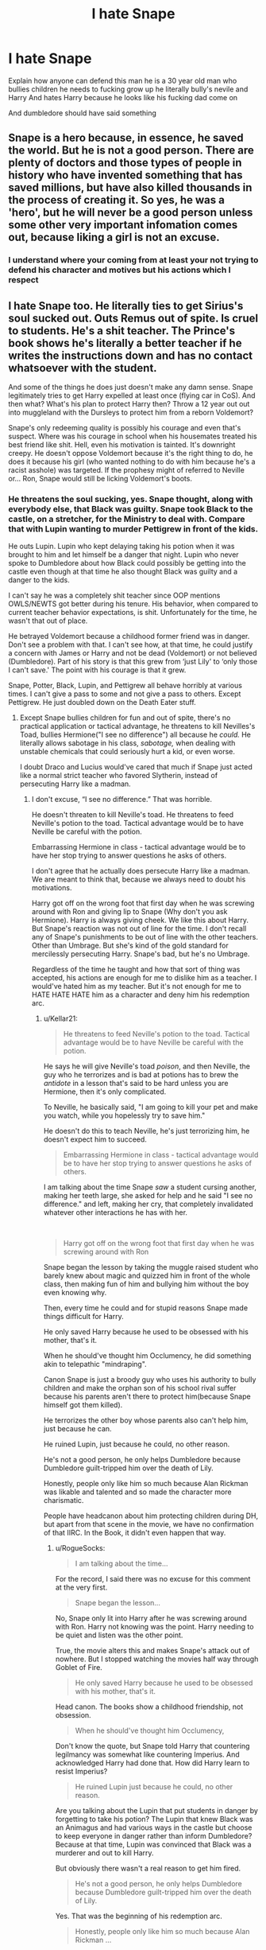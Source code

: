 #+TITLE: I hate Snape

* I hate Snape
:PROPERTIES:
:Author: hashirama0cells
:Score: 4
:DateUnix: 1592378801.0
:DateShort: 2020-Jun-17
:FlairText: Discussion
:END:
Explain how anyone can defend this man he is a 30 year old man who bullies children he needs to fucking grow up he literally bully's nevile and Harry And hates Harry because he looks like his fucking dad come on

And dumbledore should have said something


** Snape is a hero because, in essence, he saved the world. But he is not a good person. There are plenty of doctors and those types of people in history who have invented something that has saved millions, but have also killed thousands in the process of creating it. So yes, he was a 'hero', but he will never be a good person unless some other very important infomation comes out, because liking a girl is not an excuse.
:PROPERTIES:
:Score: 11
:DateUnix: 1592386427.0
:DateShort: 2020-Jun-17
:END:

*** I understand where your coming from at least your not trying to defend his character and motives but his actions which I respect
:PROPERTIES:
:Author: hashirama0cells
:Score: 0
:DateUnix: 1592386665.0
:DateShort: 2020-Jun-17
:END:


** I hate Snape too. He literally ties to get Sirius's soul sucked out. Outs Remus out of spite. Is cruel to students. He's a shit teacher. The Prince's book shows he's literally a better teacher if he writes the instructions down and has no contact whatsoever with the student.

And some of the things he does just doesn't make any damn sense. Snape legitimately tries to get Harry expelled at least once (flying car in CoS). And then what? What's his plan to protect Harry then? Throw a 12 year out out into muggleland with the Dursleys to protect him from a reborn Voldemort?

Snape's only redeeming quality is possibly his courage and even that's suspect. Where was his courage in school when his housemates treated his best friend like shit. Hell, even his motivation is tainted. It's downright creepy. He doesn't oppose Voldemort because it's the right thing to do, he does it because his girl (who wanted nothing to do with him because he's a racist asshole) was targeted. If the prophesy might of referred to Neville or... Ron, Snape would still be licking Voldemort's boots.
:PROPERTIES:
:Author: streakermaximus
:Score: 14
:DateUnix: 1592385542.0
:DateShort: 2020-Jun-17
:END:

*** He threatens the soul sucking, yes. Snape thought, along with everybody else, that Black was guilty. Snape took Black to the castle, on a stretcher, for the Ministry to deal with. Compare that with Lupin wanting to murder Pettigrew in front of the kids.

He outs Lupin. Lupin who kept delaying taking his potion when it was brought to him and let himself be a danger that night. Lupin who never spoke to Dumbledore about how Black could possibly be getting into the castle even though at that time he also thought Black was guilty and a danger to the kids.

I can't say he was a completely shit teacher since OOP mentions OWLS/NEWTS got better during his tenure. His behavior, when compared to current teacher behavior expectations, is shit. Unfortunately for the time, he wasn't that out of place.

He betrayed Voldemort because a childhood former friend was in danger. Don't see a problem with that. I can't see how, at that time, he could justify a concern with James or Harry and not be dead (Voldemort) or not believed (Dumbledore). Part of his story is that this grew from ‘just Lily' to ‘only those I can't save.' The point with his courage is that it grew.

Snape, Potter, Black, Lupin, and Pettigrew all behave horribly at various times. I can't give a pass to some and not give a pass to others. Except Pettigrew. He just doubled down on the Death Eater stuff.
:PROPERTIES:
:Author: RogueSocks
:Score: 9
:DateUnix: 1592399860.0
:DateShort: 2020-Jun-17
:END:

**** Except Snape bullies children for fun and out of spite, there's no practical application or tactical advantage, he threatens to kill Nevilles's Toad, bullies Hermione("I see no difference") all because he /could./ He literally allows sabotage in his class, /sabotage,/ when dealing with unstable chemicals that could seriously hurt a kid, or even worse.

I doubt Draco and Lucius would've cared that much if Snape just acted like a normal strict teacher who favored Slytherin, instead of persecuting Harry like a madman.
:PROPERTIES:
:Author: Kellar21
:Score: 1
:DateUnix: 1592408221.0
:DateShort: 2020-Jun-17
:END:

***** I don't excuse, “I see no difference.” That was horrible.

He doesn't threaten to kill Neville's toad. He threatens to feed Neville's potion to the toad. Tactical advantage would be to have Neville be careful with the potion.

Embarrassing Hermione in class - tactical advantage would be to have her stop trying to answer questions he asks of others.

I don't agree that he actually does persecute Harry like a madman. We are meant to think that, because we always need to doubt his motivations.

Harry got off on the wrong foot that first day when he was screwing around with Ron and giving lip to Snape (Why don't you ask Hermione). Harry is always giving cheek. We like this about Harry. But Snape's reaction was not out of line for the time. I don't recall any of Snape's punishments to be out of line with the other teachers. Other than Umbrage. But she's kind of the gold standard for mercilessly persecuting Harry. Snape's bad, but he's no Umbrage.

Regardless of the time he taught and how that sort of thing was accepted, his actions are enough for me to dislike him as a teacher. I would've hated him as my teacher. But it's not enough for me to HATE HATE HATE him as a character and deny him his redemption arc.
:PROPERTIES:
:Author: RogueSocks
:Score: 2
:DateUnix: 1592419134.0
:DateShort: 2020-Jun-17
:END:

****** u/Kellar21:
#+begin_quote
  He threatens to feed Neville's potion to the toad. Tactical advantage would be to have Neville be careful with the potion.
#+end_quote

He says he will give Neville's toad /poison/, and then Neville, the guy who he terrorizes and is bad at potions has to brew the /antidote/ in a lesson that's said to be hard unless you are Hermione, then it's only complicated.

To Neville, he basically said, "I am going to kill your pet and make you watch, while you hopelessly try to save him."

He doesn't do this to teach Neville, he's just terrorizing him, he doesn't expect him to succeed.

#+begin_quote
  Embarrassing Hermione in class - tactical advantage would be to have her stop trying to answer questions he asks of others.
#+end_quote

I am talking about the time Snape /saw/ a student cursing another, making her teeth large, she asked for help and he said "I see no difference." and left, making her cry, that completely invalidated whatever other interactions he has with her.

​

#+begin_quote
  Harry got off on the wrong foot that first day when he was screwing around with Ron
#+end_quote

Snape began the lesson by taking the muggle raised student who barely knew about magic and quizzed him in front of the whole class, then making fun of him and bullying him without the boy even knowing why.

Then, every time he could and for stupid reasons Snape made things difficult for Harry.

He only saved Harry because he used to be obsessed with his mother, that's it.

When he should've thought him Occlumency, he did something akin to telepathic "mindraping".

Canon Snape is just a broody guy who uses his authority to bully children and make the orphan son of his school rival suffer because his parents aren't there to protect him(because Snape himself got them killed).

He terrorizes the other boy whose parents also can't help him, just because he can.

He ruined Lupin, just because he could, no other reason.

He's not a good person, he only helps Dumbledore because Dumbledore guilt-tripped him over the death of Lily.

Honestly, people only like him so much because Alan Rickman was likable and talented and so made the character more charismatic.

People have headcanon about him protecting children during DH, but apart from that scene in the movie, we have no confirmation of that IIRC. In the Book, it didn't even happen that way.
:PROPERTIES:
:Author: Kellar21
:Score: 1
:DateUnix: 1592420400.0
:DateShort: 2020-Jun-17
:END:

******* u/RogueSocks:
#+begin_quote

  #+begin_quote
    I am talking about the time...
  #+end_quote
#+end_quote

For the record, I said there was no excuse for this comment at the very first.

#+begin_quote

  #+begin_quote
    Snape began the lesson...
  #+end_quote
#+end_quote

No, Snape only lit into Harry after he was screwing around with Ron. Harry not knowing was the point. Harry needing to be quiet and listen was the other point.

True, the movie alters this and makes Snape's attack out of nowhere. But I stopped watching the movies half way through Goblet of Fire.

#+begin_quote

  #+begin_quote
    He only saved Harry because he used to be obsessed with his mother, that's it.
  #+end_quote
#+end_quote

Head canon. The books show a childhood friendship, not obsession.

#+begin_quote

  #+begin_quote
    When he should've thought him Occlumency,
  #+end_quote
#+end_quote

Don't know the quote, but Snape told Harry that countering legilmancy was somewhat like countering Imperius. And acknowledged Harry had done that. How did Harry learn to resist Imperius?

#+begin_quote

  #+begin_quote
    He ruined Lupin just because he could, no other reason.
  #+end_quote
#+end_quote

Are you talking about the Lupin that put students in danger by forgetting to take his potion? The Lupin that knew Black was an Animagus and had various ways in the castle but choose to keep everyone in danger rather than inform Dumbledore? Because at that time, Lupin was convinced that Black was a murderer and out to kill Harry.

But obviously there wasn't a real reason to get him fired.

#+begin_quote

  #+begin_quote
    He's not a good person, he only helps Dumbledore because Dumbledore guilt-tripped him over the death of Lily.
  #+end_quote
#+end_quote

Yes. That was the beginning of his redemption arc.

#+begin_quote

  #+begin_quote
    Honestly, people only like him so much because Alan Rickman ...
  #+end_quote
#+end_quote

Nothing against Rickman. I can enjoy his Snape, but he's not Snape.

#+begin_quote

  #+begin_quote
    People have headcanon about him protecting children during DH,
  #+end_quote
#+end_quote

I didn't see the movie. But I would say sending Neville and Ginny to have detention with Hagrid would be protecting them.

ETA; I got the Neville thing back around the wrong way, but the tactical advantage was still to get Neville to focus on what he was doing. Wouldn't have worked, and Snape should not be teaching children. But it still doesn't rise beyond that generation's acceptable level of teacher vindictiveness. It doesn't push him beyond redemption.
:PROPERTIES:
:Author: RogueSocks
:Score: 3
:DateUnix: 1592426881.0
:DateShort: 2020-Jun-18
:END:


*** u/Fredrik1994:
#+begin_quote
  Where was his courage in school when his housemates treated his best friend like shit
#+end_quote

While I mostly agree with your sentient overall, I'm a bit confused by this point. At what point does his friends treat Lily badly that we know of in canon? We can obviously make educated guesses (she's a muggleborn and is basically the only thing standing between Snape and DE recruitment, so it can be assumed that they try to drive her away from Snape as a result), but we don't actually /know/ anything about it, do we? For all we know, she might even be "protected" from them as a result of housemates trying to appease Snape, with the premise that he better stay in line, or she will get treated the same as every other Muggleborn.
:PROPERTIES:
:Author: Fredrik1994
:Score: 5
:DateUnix: 1592411213.0
:DateShort: 2020-Jun-17
:END:


*** Pure FACTS everything you just said
:PROPERTIES:
:Author: hashirama0cells
:Score: 3
:DateUnix: 1592386179.0
:DateShort: 2020-Jun-17
:END:


** Well, I don't like the person Snape but the character it's very interesting. I think that a lot of people want to redeem him or likes him because they could identify themselves with his childhood, and it was already mentioned that the movies softened him a lot. The same thing goes with Hermione, in the movies she got more lines and phrases than in the books and many of them were taken from Ron.
:PROPERTIES:
:Author: elchono21
:Score: 9
:DateUnix: 1592396802.0
:DateShort: 2020-Jun-17
:END:

*** Agree. I love reading Snape-centric fics, but canon Snape takes it too far to be glorified as a hero at the end. Sure, he had to keep up the act of hating Gryffindors to the children of Death Eaters, but he could have terrorized them as a group. That's less traumatizing than focusing on attacking one kid specifically (like Neville or Hermione in GoF)

He has a lot of flaws as a person, but as a character, it's pretty cool to see how divided opinions of him are.
:PROPERTIES:
:Author: -ariose-
:Score: 1
:DateUnix: 1592398134.0
:DateShort: 2020-Jun-17
:END:


** The problem in my opinion is firstly: Alan Rickman, who was a really charming guy + that whole 'always' scene that teenage girls like to focus in on. They made the character of Snape way more likeable in the movies than in the books and Alan Rickman played him on top of it xD.

There's a scene in the movie where Snape admits to Dumbledore that he told the prophecy to Voldemort. And then he asked Dumbledore to "hide them, hide them all". In the books, he only asked to protect Lily at first. Not even thinking about her husband and child. To which Dumbledore responded with: "you disgust me" and Snape backtracked.

Secondly, there's also the preferred argument of him acting that way because he has to be a convincing double agent. No. He's just a dick. That wants to use every little excuse he can to use his power in the unfair teacher/student power dynamic.

Others like to point towards his childhood before Hogwarts but, as proven, a horrible childhood does not make you a horrible person.

Also, he drove Lily away on his own. Hanging out with 'friends' who considered her to be the lowest class of witch imaginable and then topping it off by calling her a mudblood. Imagine if Harry did that to Hermione if he started becoming friends with Malfoy. Yeah... doesn't paint a pretty picture, does it?

Ultimately, I think Dumbledore only tolerated him because he was so valuable in the war. The ends justify the means type of thing. Similar with Umbridge. Dumbledore is the type to use soft and calculated power over Voldemort who uses hard power.

There are no truly good/flawless characters in the Harry Potter series, just like in real life.

But I guess you could make the argument that Voldemort is as psychotically evil as one can get. Since he took joy out of hurting others from a very young age.

Hating Snape is kind of an unpopular opinion in the fandom. People love this super dynamic character and you can do a lot with him. And a number of people may even subconsciously associate hating Snape with hating Alan Rickman.

The character of Snape proves that not only 'good' people oppose Voldemort. And that war isn't black and white.
:PROPERTIES:
:Author: Senseo256
:Score: 5
:DateUnix: 1592391304.0
:DateShort: 2020-Jun-17
:END:


** I find that i like him as a /character/, but hate him as a /person/.
:PROPERTIES:
:Author: Samurai_Bul
:Score: 2
:DateUnix: 1592396261.0
:DateShort: 2020-Jun-17
:END:


** Snape is an interesting character and I suggest you to look a little deeper in his past and think about his actions. There are a lot of things online that analyse him.

I love him and he is one of my fav character. Bully, git and all. A man cannot be perfect and you will be a fool if you expect him to be.
:PROPERTIES:
:Author: Failure007
:Score: 3
:DateUnix: 1592379308.0
:DateShort: 2020-Jun-17
:END:

*** Wow so you deny he had it out for a 11 year old boy he never met before that day just because he looks like his old rival /Bully

And I didn't say he wasn't interesting just that he still a grown as man hating on a kid which makes him a prick
:PROPERTIES:
:Author: hashirama0cells
:Score: 9
:DateUnix: 1592379493.0
:DateShort: 2020-Jun-17
:END:


*** I don't think his past justify a 30+ old teacher using his authority to bully children out of spite.
:PROPERTIES:
:Author: Kellar21
:Score: 3
:DateUnix: 1592408448.0
:DateShort: 2020-Jun-17
:END:


** [deleted]
:PROPERTIES:
:Score: 2
:DateUnix: 1592383393.0
:DateShort: 2020-Jun-17
:END:

*** Yeah completely agree
:PROPERTIES:
:Author: hashirama0cells
:Score: 4
:DateUnix: 1592384266.0
:DateShort: 2020-Jun-17
:END:


** Not to mention that blames Harry for his own mistake of killing Lily, which is incredibly petty.
:PROPERTIES:
:Author: spliffay666
:Score: 1
:DateUnix: 1592386218.0
:DateShort: 2020-Jun-17
:END:

*** Finally someone who agrees with me I literally just commented this because I found a whole community on my fanfiction site dedicated to lily and Snape I thought either everyone else was insane or I was
:PROPERTIES:
:Author: hashirama0cells
:Score: 4
:DateUnix: 1592386321.0
:DateShort: 2020-Jun-17
:END:


** I hate him and can't see how it's even possible for him to be a 'hero'. Correct me if I'm wrong about this bit as it's been a while since I read canon, but didn't Dumbledore say in a public trial that Snape turned traitor? What, did all the Death Eaters and Voldemort himself just forget about that? Surely Voldemort isn't going to tell a known spy anything he doesn't actually want him/the Order to know? That means that, as far as fanfiction goes, it's likely that he would either be unknowingly feeding the Order false information/leading them into ambushes, or he was actually spying on the order for Voldemort.

That went on a bit of a tangent from why I hate him but the point stands. It questions all the heroic sacrifice, brave man claims.

As for why he actually is a bastard, there's a long list of different incidents where he actively bullies children. Harry, Neville, Hermione, even seemingly random students. I seem to recall a time when he made a Hufflepuff student cry in class but I may be misremembering. Then there's all the things he presumably did as a Death Eater (a skilled duelist like Snape isn't going to be wasted only brewing potions) and the fact he was creating his own dark magic as a teenager, but the biggest one is Lily.

In the book when he tells Dumbledore that Voldemort is targeting the Potters he doesn't say protect them, he says protect /her/. He doesn't care about James or baby Harry, just the object of his obsession. If Harry had been born a day later and the Potters therefore weren't targeted, Snape would have never gone to Dumbledore. Children being murdered wouldn't have mattered.
:PROPERTIES:
:Author: LF74FF
:Score: 0
:DateUnix: 1592395288.0
:DateShort: 2020-Jun-17
:END:

*** u/spliffay666:
#+begin_quote
  What, did all the Death Eaters and Voldemort himself just forget about that? Surely Voldemort isn't going to tell a known spy anything he doesn't actually want him/the Order to know?
#+end_quote

Snape's semi-public status as an informant for Dumbledore is a huge issue with anyones motivation to keep him around. What use is an informant reporting to a serious mind reader on each side of the conflict, besides acting as a mailbox for deliberate misinformation.

Worse, Dumbledore actually gains less than his counterpart from keeping Snape around. To Voldemort, a master potion maker who can be discreet about his purchases is a valuable and rare resource for a recovering dark lord that can't just walk into an apothecary himself.

To Dumbledore, Snape is mostly a political liability. He has to pretend to protect Snape from his former death eater pals, keeping him nearby, at hogwarts. He also has to let Snape pretend to be a bad enough dude to still make friends /with/ his former death eater pals, encouraging Snape's behaviour towards students.
:PROPERTIES:
:Author: spliffay666
:Score: 2
:DateUnix: 1592400551.0
:DateShort: 2020-Jun-17
:END:

**** I remember a story where it was pointed out that Harry wasn't believed after the third task, since every time Dumbledore said "I trust Snape" he reduced the value of his word and opinion. So when Dumbledore said "believe Harry", that actually became a negative and was a large reason why people didn't think Voldemort was back.
:PROPERTIES:
:Author: tribblite
:Score: 2
:DateUnix: 1593635939.0
:DateShort: 2020-Jul-02
:END:

***** Ooh I found the story: linkffn(13162691)
:PROPERTIES:
:Author: tribblite
:Score: 1
:DateUnix: 1593656114.0
:DateShort: 2020-Jul-02
:END:

****** [[https://www.fanfiction.net/s/13162691/1/][*/Albus Dumbledore and the Limbo Conversation/*]] by [[https://www.fanfiction.net/u/10283561/ZebJeb][/ZebJeb/]]

#+begin_quote
  Albus Dumbledore meets a different Harry Potter in the Limbo version of King's Cross, where he learns some disturbing facts and discovers a glaring hole in all of his plans for Harry.
#+end_quote

^{/Site/:} ^{fanfiction.net} ^{*|*} ^{/Category/:} ^{Harry} ^{Potter} ^{*|*} ^{/Rated/:} ^{Fiction} ^{T} ^{*|*} ^{/Words/:} ^{2,975} ^{*|*} ^{/Reviews/:} ^{44} ^{*|*} ^{/Favs/:} ^{336} ^{*|*} ^{/Follows/:} ^{119} ^{*|*} ^{/Published/:} ^{12/29/2018} ^{*|*} ^{/Status/:} ^{Complete} ^{*|*} ^{/id/:} ^{13162691} ^{*|*} ^{/Language/:} ^{English} ^{*|*} ^{/Characters/:} ^{Harry} ^{P.,} ^{Albus} ^{D.} ^{*|*} ^{/Download/:} ^{[[http://www.ff2ebook.com/old/ffn-bot/index.php?id=13162691&source=ff&filetype=epub][EPUB]]} ^{or} ^{[[http://www.ff2ebook.com/old/ffn-bot/index.php?id=13162691&source=ff&filetype=mobi][MOBI]]}

--------------

*FanfictionBot*^{2.0.0-beta} | [[https://github.com/tusing/reddit-ffn-bot/wiki/Usage][Usage]]
:PROPERTIES:
:Author: FanfictionBot
:Score: 1
:DateUnix: 1593656134.0
:DateShort: 2020-Jul-02
:END:


** Anyone that actually supports Snape should see a psychiatrist.
:PROPERTIES:
:Author: OSRS_King_Graham
:Score: -1
:DateUnix: 1592395722.0
:DateShort: 2020-Jun-17
:END:

*** Not that far
:PROPERTIES:
:Author: hashirama0cells
:Score: 4
:DateUnix: 1592395772.0
:DateShort: 2020-Jun-17
:END:

**** Yes that far. To support him is to support child abuse, child endangerment, displacing blame, etc.
:PROPERTIES:
:Author: OSRS_King_Graham
:Score: -1
:DateUnix: 1592395940.0
:DateShort: 2020-Jun-17
:END:

***** Yeah but at the end of the day he shouldn't have been a teacher in the first place let alone around children
:PROPERTIES:
:Author: hashirama0cells
:Score: 4
:DateUnix: 1592395995.0
:DateShort: 2020-Jun-17
:END:


*** That statement actually made me laugh. He's not real. He's a character in a story. He's mean, nasty, holds grudges, is petty and emotionally stunted. And that's on his good days! That is precisely why he is such a wonderful character to read about.

Would I like him as a teacher? Oh good God, no absolutely not. Is he someone I like read about? Hell yes!
:PROPERTIES:
:Author: Snoo-32600
:Score: 3
:DateUnix: 1592679998.0
:DateShort: 2020-Jun-20
:END:
